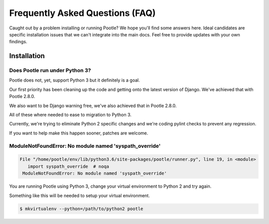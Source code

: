 Frequently Asked Questions (FAQ)
================================

Caught out by a problem installing or running Pootle? We hope you'll find some
answers here.  Ideal candidates are specific installation issues that we can't
integrate into the main docs.  Feel free to provide updates with your own
findings.

Installation
------------

Does Pootle run under Python 3?
~~~~~~~~~~~~~~~~~~~~~~~~~~~~~~~

Pootle does not, yet, support Python 3 but it definitely is a goal.

Our first priority has been cleaning up the code and getting onto the latest
version of Django.  We've achieved that with Pootle 2.8.0.

We also want to be Django warning free, we've also achieved that in Pootle
2.8.0.

All of these where needed to ease to migration to Python 3.

Currently, we're trying to eliminate Python 2 specific changes and we're coding
pylint checks to prevent any regression.

If you want to help make this happen sooner, patches are welcome.


ModuleNotFoundError: No module named 'syspath_override'
~~~~~~~~~~~~~~~~~~~~~~~~~~~~~~~~~~~~~~~~~~~~~~~~~~~~~~~

.. code:: pytb

    File "/home/pootle/env/lib/python3.6/site-packages/pootle/runner.py", line 19, in <module>
       import syspath_override  # noqa
     ModuleNotFoundError: No module named 'syspath_override'

You are running Pootle using Python 3, change your virtual environment to
Python 2 and try again.

Something like this will be needed to setup your virtual environment.

.. code:: console

   $ mkvirtualenv --python=/path/to/python2 pootle
